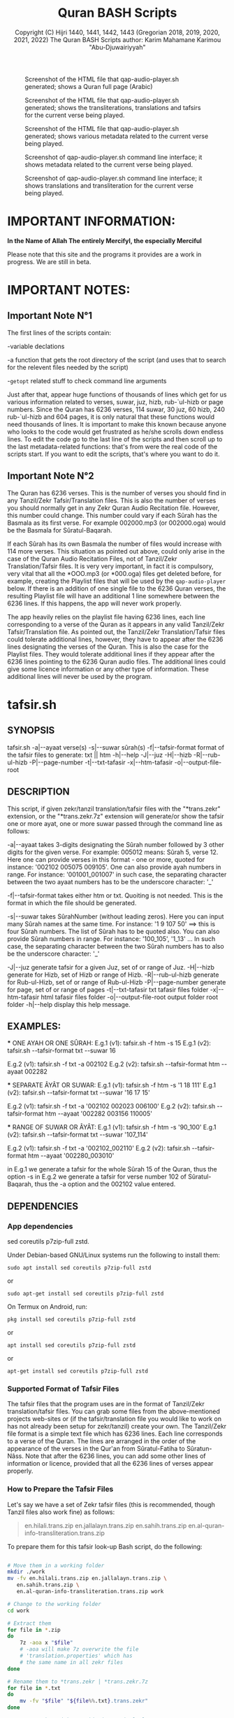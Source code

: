 #+TITLE: Quran BASH Scripts
#+AUTHOR: Copyright (C) Hijri 1440, 1441, 1442, 1443 (Gregorian 2018, 2019, 2020, 2021, 2022) The Quran BASH Scripts author: Karim Mahamane Karimou "Abu-Djuwairiyyah"


#+CAPTION: Screenshot of the HTML file that qap-audio-player.sh generated; shows a Quran full page (Arabic)
#+NAME:   fig:quran-page-2022-03-10_17-16-41.png
[[./images/quran-page-2022-03-10_17-16-41.png]]

#+CAPTION: Screenshot of the HTML file that qap-audio-player.sh generated; shows the transliterations, translations and tafsirs for the current verse being played.
#+NAME:   fig:transcriptions-and-translations-2022-03-10_17-17-34.png
[[./images/transcriptions-and-translations-2022-03-10_17-17-34.png]]

#+CAPTION: Screenshot of the HTML file that qap-audio-player.sh generated; shows various metadata related to the current verse being played.
#+NAME:   fig:metadata-table-2022-03-10_17-19-32.png
[[./images/metadata-table-2022-03-10_17-19-32.png]]

#+CAPTION: Screenshot of qap-audio-player.sh command line interface; it shows metadata related to the current verse being played.
#+NAME:   fig:metadata-table-2022-03-10_17-19-32.png
[[./images/metadata-cli-2022-03-10_18-04-05.png]]

#+CAPTION: Screenshot of qap-audio-player.sh command line interface; it shows translations and transliteration for the current verse being played.
#+NAME:   fig:metadata-table-2022-03-10_17-19-32.png
[[./images/translations-and-transliteration-2022-03-10_18-05-06.png]]

#+OPTIONS: ^:nil
#+OPTIONS: -:nil
# Solarized Light theme:
#+INFOJS_OPT: view:t toc:t ltoc:t mouse:underline buttons:0 path:solarized-css/org-info.min.js
#+HTML_HEAD: <link rel="stylesheet" type="text/css" href="solarized-css/normalize.css" media="screen" />
#+HTML_HEAD: <link rel="stylesheet" type="text/css" href="solarized-css/solarized-light.css" media="screen" />




* IMPORTANT INFORMATION:

  *In the Name of Allah The entirely Mercifyl, the especially Merciful*

  Please note that this site and the programs it provides are a work in progress. We are still in beta.

  
* IMPORTANT NOTES:
** Important Note N°1
   The first lines of the scripts contain:

   -variable declations

   -a function that gets the root directory of the script (and uses that to search for the relevent files needed by the script)
 
   -=getopt= related stuff to check command line arguments

   Just after that, appear huge functions of thousands of lines which get for us various information related to verses, suwar, juz, hizb, rub-`ul-hizb or page numbers. Since the Quran has 6236 verses, 114 suwar, 30 juz, 60 hizb, 240 rub-`ul-hizb and 604 pages, it is only natural that these functions would need thousands of lines. It is important to make this known because anyone who looks to the code would get frustrated as he/she scrolls down endless lines. To edit the code go to the last line of the scripts and then scroll up to the last metadata-related functions: that's from were the real code of the scripts start. If you want to edit the scripts, that's where you want to do it.

** Important Note N°2
   The Quran has 6236 verses. This is the number of verses you should find in any Tanzil/Zekr Tafsir/Translation files. This is also the number of verses you should normally get in any Zekr Quran Audio Recitation file. However, this number could change. This number could vary if each Sûrah has the Basmala as its first verse. For example 002000.mp3 (or 002000.oga) would be the Basmala for Sûratul-Baqarah.

   If each Sûrah has its own Basmala the number of files would increase with 114 more verses. This situation as pointed out above, could only arise in the case of the Quran Audio Recitation Files, not of Tanzil/Zekr Translation/Tafsir files. It is very very important, in fact it is compulsory, very vital that all the *OOO.mp3 (or *000.oga) files get deleted before, for example, creating the Playlist files that will be used by the =qap-audio-player= below. If there is an addition of one single file to the 6236 Quran verses, the resulting Playlist file will have an additional 1 line somewhere between the 6236 lines. If this happens, the app will never work properly.

   The app heavily relies on the playlist file having 6236 lines, each line corresponding to a verse of the Quran as it appears in any valid Tanzil/Zekr Tafsir/Translation file. As pointed out, the Tanzil/Zekr Translation/Tafsir files could tolerate additional lines, however, they have to appear after the 6236 lines designating the verses of the Quran. This is also the case for the Playlist files. They would tolerate additional lines if they appear after the 6236 lines pointing to the 6236 Quran audio files. The additional lines could give some licence information or any other type of information. These additional lines will never be used by the program.


* tafsir.sh

** SYNOPSIS
   tafsir.sh -a|--ayaat verse(s) -s|--suwar sûrah(s) -f|--tafsir-format format of the tafsir files to generate: txt || htm -h|--help -J|--juz -H|--hizb -R|--rub-ul-hizb -P|--page-number -t|--txt-tafasir -x|--htm-tafasir -o|--output-file-root


** DESCRIPTION
   This script, if given zekr/tanzil translation/tafsir files with the "*trans.zekr" extension, or the  "*trans.zekr.7z" extension will generate/or show the tafsir one or more ayat, one or more suwar passed through the command line as follows:

   -a|--ayaat takes 3-digits designating the Sûrah number followed by 3 other digits for the given verse. For example: 005012  means:
   Sûrah 5, verse 12. Here one can provide verses in this format - one or more, quoted  for instance: '002102 005075 009105'.
   One can also provide ayah numbers  in range. For instance:
   '001001_001007'  in such case, the separating character between the two ayaat numbers has to be the underscore character: '_'

   -f|--tafsir-format takes either htm or txt. Quoiting is not needed. This is the format in which the file should be generated.

   -s|--suwar takes  SûrahNumber  (without leading zeros). Here you can input many Sûrah names at the same time. For instance:  '1 9 107 50' ==> this is four Sûrah numbers. The list of Sûrah  has to be quoted also. You can also provide Sûrah numbers in range. For instance:
   '100_105', '1_13' ... In such case, the separating character between the two Sûrah numbers has to also be the underscore character: '_'

   -J|--juz generate tafsir for a given Juz, set of or range of Juz.
   -H|--hizb generate for Hizb, set of Hizb or range of Hizb.
   -R|--rub-ul-hizb generate for Rub-ul-Hizb, set of or range of Rub-ul-Hizb
   -P|--page-number generate for page, set of or range of pages
   -t|--txt-tafasir txt tafasir files folder
   -x|--htm-tafasir html tafasir files folder
   -o|--output-file-root output folder root folder
   -h|--help display this help message.


** EXAMPLES:
   *** ONE AYAH OR ONE SÛRAH:
   E.g.1 (v1): tafsir.sh -f htm -s 15
   E.g.1 (v2): tafsir.sh --tafsir-format txt --suwar 16

   E.g.2 (v1): tafsir.sh -f txt -a 002102
   E.g.2 (v2): tafsir.sh --tafsir-format htm --ayaat 002282

   *** SEPARATE ÂYÂT OR SUWAR:
   E.g.1 (v1): tafsir.sh -f htm -s '1 18 111'
   E.g.1 (v2): tafsir.sh --tafsir-format txt --suwar '16 17 15'

   E.g.2 (v1): tafsir.sh -f txt -a '002102 002023 006100' 
   E.g.2 (v2): tafsir.sh --tafsir-format htm --ayaat '002282 003156 110005'
 
   *** RANGE OF SUWAR OR ÂYÂT:
   E.g.1 (v1): tafsir.sh -f htm -s '90_100'
   E.g.1 (v2): tafsir.sh --tafsir-format txt --suwar '107_114'

   E.g.2 (v1): tafsir.sh -f txt -a '002102_002110' 
   E.g.2 (v2): tafsir.sh --tafsir-format htm --ayaat '002280_003010'

   in E.g.1 we generate a tafsir for the whole Sûrah 15 of the Quran, thus the option -s in E.g.2 we generate a tafsir for verse number 102 of Sûratul-Baqarah, thus the  -a option and the 002102 value entered.

   
** DEPENDENCIES

*** App dependencies
    sed coreutils p7zip-full zstd.

    Under Debian-based GNU/Linux systems run the following to install them:

    =sudo apt install sed coreutils p7zip-full zstd=

    or

    =sudo apt-get install sed coreutils p7zip-full zstd=
    
    On Termux on Android, run:

    =pkg install sed coreutils p7zip-full zstd=

    or

    =apt install sed coreutils p7zip-full zstd=

    or

    =apt-get install sed coreutils p7zip-full zstd=

*** Supported Format of Tafsir Files
    The tafsir files that the program uses are in the format of Tanzil/Zekr translation/tafsir files. You can grab some files from the above-mentioned projects web-sites or (if the tafsir/translation file you would like to work on has not already been setup for zekr/tanzil) create your own. The Tanzil/Zekr file format is a simple text file which has 6236 lines. Each line corresponds to a verse of the Quran. The lines are arranged in the order of the appearance of the verses in the Qur'an from Sûratul-Fatiha to Sûratun-Nâss. Note that after the 6236 lines, you can add some other lines of information or licence, provided that all the 6236 lines of verses appear properly.

*** How to Prepare the Tafsir Files
    Let's say we have a set of Zekr tafsir files (this is recommended, though Tanzil files also work fine) as follows:

    #+BEGIN_QUOTE

en.hilali.trans.zip
en.jallalayn.trans.zip
en.sahih.trans.zip
en.al-quran-info-transliteration.trans.zip

    #+END_QUOTE

    To prepare them for this tafsir look-up Bash script, do the following:

    #+BEGIN_SRC bash

  # Move them in a working folder
  mkdir ./work
  mv -fv en.hilali.trans.zip en.jallalayn.trans.zip \
     en.sahih.trans.zip \
     en.al-quran-info-transliteration.trans.zip work

  # Change to the working folder
  cd work

  # Extract them
  for file in *.zip
  do
      7z -aoa x "$file"
      # -aoa will make 7z overwrite the file
      # 'translation.properties' which has
      # the same name in all zekr files
  done

  # Rename them to *trans.zekr | *trans.zekr.7z
  for file in *.txt
  do
      mv -fv "$file" "${file%%.txt}.trans.zekr"
  done

  # Compress them with 7z. This is particularly
  # important since these files should never be
  # modified inadvertantly. This is serious stuff!
  for file in *.trans.zekr
  do
      7za a -t7z -m0=lzma -mx=9 -mfb=64 -md=32m -ms=on "${file}.7z" "${file}"
  done

  # Clean-up: OPTIONAL
  # clean-up *.trans.zekr files
  for file in *.trans.zekr
  do
      rm -rfv "${file}"
  done

  # clean-up the original zekr zip files
  for file in *.zip
  do
      rm -rfv "$file"
  done

  # The properties file
  rm -rfv translation.properties

    #+END_SRC

    If everything goes fine, we should end up with:
  
    =en.sahih.trans.zekr.7z=
    =en.hilali.trans.zekr.7z=
    =en.jallalayn.trans.zekr.7z=
    =en.al-quran-info-transliteration.trans.zekr.7z=
  
    These are the types of files the script handles! Now, you are ready to copy or move them to the appropriate directories.
  
    For the files containing HTML tags, move them to either:
  
    ="SCRIPT_ROOT_DIR/html-tafasir-files"=
  
    or
  
    ="$HOME/.tafsir/html-tafasir-files"=
  
    or provide your own directory with the CLI swith:
  
    =-x|--htm-tafasir FULL_PATH_TO_TAFSIR_FILES=
  
    For plain text files containing no HTML tags move them to either:
  
    ="SCRIPT_ROOT_DIR/txt-tafasir-files"=
  
    or
  
    ="$HOME/.tafsir/txt-tafasir-files"=
  
    or provide your own directory with the CLI swith:
  
    =-t|--txt-tafasir FULL_PATH_TO_TAFSIR_FILES=
   



* qap-audio-player.sh
  *LATEST VERSION: V43.06-22.10* (corresponds to the 6th Shaaban Hijri 1443, and 10th March Gregorian 2022)

  Please, if you have not already read the *Important Note N°2*, go up and do so. This is vital.

  Please also note that your Quran audio files have to be converted into *.oga. The translation audio files (French: Hamidullah; English: Sahih Int.) have to be in the *.opus extension. Note that the *.oga and the *.opus all use the libopus codec. In a future version the program will give the user to possibility to choose a different format/extension in Sha Allah.

** SYNOPSIS
   qap-audio-player.sh -a|--ayaat verse(s) -s|--suwar sûrah(s) -b|-m|--mpv-speed PlaybackSpeed -l|--mpv-loop LoopNumber -f|--file-loop LoopNumber -g|--groupLoop LoopNumber --r|--reset-eta (takes no option) -J|--juz JuzNumber -H|--hizb HizbNumber -R|--rub-ul-hizb RubUlHizbNumber-P|--page-number PageNumber -o|--output-quran-html-root WhereToCreateQuran.html -q|--hifz-ul-quran ActivateHifzMode -L|--playlist-file-root WhereToSearchForPlaylist --pl|--playlist-file PlayListFileName -e|--extension-of-audios QuranAudioFilesExtension -G|--generate-playlist QuranFilesRoot --ara-font-size size --lat-font-size size --metadata-font-size size --table-font-size size --system-font-name FontName --user-font-number FontNumber --eng-audio-speed PlaybackSpeed --fra-audio-speed PlaybackSpeed -w|--eng-audio-vol AudioVolumeInPercentage -x|--fra-audio-vol AudioVolumeInPercentage -v|--ara-audio-vol ArabicAudioVolumeInPercentage. All the following take no option also: -k|--compact-table --eng-audio --fra-audio -B|--vb|--verse-before -A|--va|--verse-after --no-ara-txt --translit --eng-txt-sahih --eng-txt-hilali-khan --fra-txt-hamid --eng-txt-jallalayn --eng-txt-tafheem --eng-txt-ibnu-kathir --no-helper-audios-fra --no-helper-audios-eng -h|--help --debug


** DESCRIPTION
   This script, if given playlist files in zekr/tanzil format with the "*plst.6236.lines.7z" extension, or "*plst.6236.lines" extension will read the audio files of ayât, set of ayât, range of ayât; suwar, set of suwar, range of suwar; juz, set of juz, range of juz; ḥizb, set of ḥizb, range of ḥizb; rub-`ul-ḥizb, set of rub-`ul-ḥizb, range of rub-`ul-ḥizb; page, set of pages or range of pages passed to it through the command line in the the following format:
 
   FOR AYÂT: 3-digits designating the Sūrah number followed by
 3 other digits for the given verse. For example: 005012.
 Henceforth this is what we will name ayah_id. The example
 above means: Sūrah 5, verse 12.

 FOR SUWAR: a simple number ranging from 1 to 114 without
 any leading zeros. For example '1' for Sūrah al-Fâtiḥa.

 FOR JUZ: a simple number also. Ranging from 1 to 30.

 FOR ḤIZB: a number ranging from 1 to 60.

 FOR RUB-UL-ḤIZB: a number ranging from 1 to 240.

 FOR PAGES: a number ranging from 1 to 604.

 -s|--suwar is followed by SūrahNumber (without leading 0s).
 Here you can input many Sūrah numbers at the same time.
 For instance: '1 9 107 50' - Here we have entered four
 Sūrah numbers. The list of Sūrah has to be quoted either
 in single quotes (which is preferred) or double quotes.

 You can also provide Sūrah numbers in range. For instance:
 '100_105' in such case, the separating char between the
 two Sūrah numbers has to be the underscore character:

 '_'

 -a|--ayaat has to be followed by Sūrah+Ayah e.g.: 007018
 - one or more, quoted. I.e., '002102 005075 009105'

 Here also you can provide ayah numbers in range. For
 instance: '001001_001007' in such case, the separating
 character between the two ayaat numbers has to be the
 underscore character also:

 '_'

 -J|--juz read Quran audio of a given Juz, set of or range of Juz.
 -H|--hizb read a Hizb, set of Hizb or range of Hizb.
 -R|--rub-ul-hizb read a Rub-ul-Hizb, set of or range of Rub-ul-Hizb
 -P|--page-number read a page, set of or range of pages

 Note also that -J, -H, -R, and -P will also take single, many
 or range of units to be played. A unit may refer to a Juz, a Ḥizb,
 a Rub-ul-Ḥizb or a page. It might also refer to a Sūrah.
 If you would like to provide any unit in range just separate the
 two numbers with an underscore character just like above.

 Also, do not input any leading zeros. And take into account the
 maximum  number any unit would accept. For instance there are a
 total of 30  Juz in the Quran, so you cannot request a playback
 for Juz number 31 which does not exist.



** EXAMPLES
   *** E.g.1 (v1):
   qap-audio-player.sh -s 15 -m 1.8 -l 6 -f 2 -g 3 -p eng -r

   *** E.g.1 (v2):
   qap-audio-player.sh --suwar 15 --mpv-speed 1.8 --mpv-loop 6 --file-loop 2 --group-loop 3 --play-trans eng --reset-eta
 
   *** E.g.2 (v1):
   qap-audio-player.sh -a 001005 -m 1.8 -l 6 -f 2 -g 3 -p eng -r

   *** E.g.2 (v2):
   qap-audio-player.sh --ayaat 001005 --mpv-speed 1.8 --mpv-loop 6 --file-loop 2 --group-loop 3 --play-trans eng --reset-eta
   
   In the first example we play the audio for the whole Sûrah 15 of the Quran, thus the option -s|--suwar
  
   in the second example we play the audio file for verse number 102 of Sûratul-Baqarah, thus the -a|--ayaat option and the 002102 value entered.


** AS FOR THE REST OF THE OPTIONS:

 -b|-m|--mpv-speed is the playback speed for the MPV-Player. The
 default value it 1.00.

 -l|--mpv-loop is the number of times MPV plays the audio file
 internally.

 -f|--file-loop is the file loop number. This is the number of
 times this programs feeds the file to MPV for it to play it.

 If for instance we hand the file twice to MPV and its own loop
 number is set to 6, then we will end up with 6x2=12. This is
 the total number of times the file gets played. This is so, if
 the group-loop option is set to 1. It if is set to 2 for instance
 then the total number of times the file gets played is:
 ((6x2) x 2)=24.

 -g|--group-loop is the group loop number. This loop number
 refeeds the whole group of files to MPV, and lets it play them
 all and then rehands them to it.

 --r|--reset-eta will reset the saved playback duration of the
 previous session.

 -o|--output-quran-html-root where to generate the quran.html file
 -q|--hifz-ul-quran activate the 'quran rq_ayat_3x_each_then_1' memorisation mode
 -L|--playlist-file-root where to look for playlist files. This will override the default values.

 -e|--extension-of-audios extension of the audio files that are in the directory for which you would like to have the playlist file generated. For this to work -e has to come before -G
 -G|--generate-playlist quran files folder for which to generate the playlist file

 --ara-font-size provide a size for use with the arabic verses/tafsirs
 --lat-font-size font size for the latin text (translations, tafsirs)
 --metadata-font-size a size to be used when displaying metadata information (elapsed time, number of verses of Sûrah...)
 --table-font-size a size to be used with the table that displays some additional Sûwar, âyât metadata
 --system-font-name here the user has the possibility to provide the name of a font that is already installed on the system. This is not the full path, it is only the official name of the font as registered on the system.
 --user-font-number here, one can choose a font number between 1 and 10, each represented a default font file provided with the program.

 -k|--compact-table this toggles the display of the compact set of tables (Sûrah and Âyah metadata tables) specifically designed for Android devices and any other small screen device which is able to run GNU/Linux whether natively, through chroot and whatnot!

 --eng-audio play english verse interpretation audio
 --fra-audio play french verse interpretation audio

 -c|--eng-audio-speed playback speed of the english audio; this option automatically activates --eng-audio
 -d|--fra-audio-speed playback speed of the french audio; this option automatically activates --fra-audio

 -w|--eng-audio-vol volume with which to play the english audio file; this option automatically activates --eng-audio
 -x|--fra-audio-vol volume with which to play the french audio file; this option automatically activates --fra-audio

 -v|--ara-audio-vol volume with which to play the Arabic Quran audio file

 -B|--vb|--verse-before also play the verse that comes before the current unit
 -A|--va|--verse-after also play the verse that comes after the current unit

  --pl|--playlist-file name of the playlist file to be selected


 --no-ara-txt do not write Quran arabic text of current ayah to output html file

 --translit show transliteration text of current ayah to the command line and also write it to output html file

 --eng-txt-sahih show Sahih Int. verse interpretation text of current ayah on the command line and also write it to output html file

 --eng-txt-hilali-khan show Taqi-ud-Deen al-Hilali & Mushin Khan english verse interpretation on the command line and write it also to output html file

 --fra-txt-hamid show Muhammad Hamidullah french verse interpretation on the command line and write it also to output html file

 --eng-txt-jallalayn provide the Jallalay tafseer for the verse being played
 --eng-txt-tafheem provide the Tafheem al-Quran tafseer of Maulana Mawdudi for the verse being played
 --eng-txt-ibnu-kathir provide the Ibn Kathir tafseer for the verse being played

 --no-helper-audios-fra do not play the helper audios (french version)
 --no-helper-audios-eng do not play the helper audios (english version)

 -h|--help will display this help message.
 --debug do not play istiaadha so as to launch the app rapidly for debugging purposes

 Most of the above options have default values.
	 

** DEPENDENCIES

   Under Debian-based GNU/Linux systems run the following to install them:

   =sudo apt install sed gawk coreutils perl parallel mpv p7zip-full zstd=

   or

   =sudo apt-get install sed gawk coreutils perl parallel mpv p7zip-full zstd=
    
   On Termux on Android, run:

   =pkg install sed gawk coreutils termux-apis perl parallel mpv p7zip-full zstd=

   or

   =apt install sed gawk coreutils termux-apis perl parallel mpv p7zip-full zstd=

   or

   =apt-get install sed gawk coreutils termux-apis perl parallel mpv p7zip-full zstd=

   Note that the =termux-apis= package is specific to Android and is not available for GNU/Linux. This package is used to display some information on the Android notification bar.


** CREATING THE QURAN FOLDER
   This is the folder containg the following 8 files representing verse number 1 of Sûrah al-Fâtiḥa:

 1. 001001.oga
 2. 001001-En.opus
 3. 001001-Fr.opus
 4. 001001.quran-uthmani.txt
 5. 001001.transliteration.txt
 6. 001001.sahih.txt
 7. 001001.hamidullah.txt
 8. 001001.hilali.txt

    Let's see how to prepare such a folder:

    To get started, create a folder named =qap-hudhaify-fra-eng-60-hizb= for example, if you are preparing Quran folder using Hudhaify as your Qâri.

#+BEGIN_SRC bash
  # Preliminary steps
  # Create the qap-hudhaify-fra-eng-60-hizb folder
  # Note that if you are using sudeis as you qari
  # you should replace 'hudhaify' with 'sudeis'
  mkdir ./qap-hudhaify-fra-eng-60-hizb

  # Change into it
  cd qap-hudhaify-fra-eng-60-hizb
#+END_SRC
version=06-Shaaban-1443
version_g=10-March-2022

*PART-1*

*Step-1* Download hudhaifi-64kbps-offline.recit.zip from the Zekr.org site extract it here:

#+BEGIN_SRC bash
  7z -aoa x hudhaifi-64kbps-offline.recit.zip
#+END_SRC

*Step-2* get into the newly extracted folder:

#+BEGIN_SRC bash
  cd hudhaifi-64kbps-offline
#+END_SRC

*Step-3* removing the basmala files: they are the files that end in *000.mp3 in each Sûrah folder.

#+BEGIN_SRC bash
  # If you have GNU-Parallel do this
  find . -name '*000.mp3' | parallel --line-buffer --jobs=32 'rm -rfv {}'

  # This should work if you are on any decent GNU/Linux distro
  find . -name '*000.mp3' -exec bash -c 'rm -rfv "$0"' {} \;
#+END_SRC

*Step-4* remove audhubillah.mp3 and bismillah.mp3:

#+BEGIN_SRC bash
  find . -name 'audhubillah.mp3' -exec bash -c 'rm -rfv "$0"' {} \;
  find . -name 'bismillah.mp3' -exec bash -c 'rm -rfv "$0"' {} \;
#+END_SRC


*Step-5* converting the mp3 files into *.oga. For this you need ffmpeg compiled with libopus support.

#+BEGIN_SRC bash
  find . -name '*.mp3' | parallel --bar \
  'ffmpeg -i {} -vn -c:a libopus -b:a 24k -f oga {.}.oga && rm -rfv {}'

  # explanation:
  # -i {} -- a placeholder for the input *.mp3 file
  # -vn -- remove any video stream, cover image, etc.
  # -c:a -- use libopus as our audio codec
  # -b:a -- use a bitrate of 24kbps
  # -f -- oga use *.oga as the output format
  # {.}.oga -- replace the *.mp3 extension with *.oga
  # && rm -rfv {} -- remove *.mp3 file after conversion
#+END_SRC

*Step-6* Move all the files into the toplevel folder which is hudhaifi-64kbps-offline and delete the suwar folders

#+BEGIN_SRC bash
  for folder in *; do if [ -d $folder ]; \
  then mv -vf $folder/* . && rm -rfv $folder; fi; done
#+END_SRC

*Step-7* get out

#+BEGIN_SRC bash
  cd ..

  # we should normally be in qap-hudhaify-fra-eng-60-hizb
#+END_SRC


*PART-2*

Download walk-64kbps-offline.recit.zip from zekr.org extract it

#+BEGIN_SRC bash
  7z -aoa x walk-64kbps-offline.recit.zip
#+END_SRC

From here please follow steps 1 through 7 to prepare walk-64kbps-offline.zip the way we did for the Arabic Quran =hudhaifi-64kbps-offline.recit.zip=

#+BEGIN_SRC bash
  # Please change back to 'walk-64kbps-offline' and do this:
  find . -name '*.oga' | parallel --bar 'mv -vf {} {.}-En.opus'

  # or if you don't have GNU-Parallel
  find . -name '*.oga' -exec bash -c 'mv -vf "$0" "${0%.}-En.opus"' {} \;

  # finally go back to qap-hudhaify-fra-eng-60-hizb
  cd ..
#+END_SRC


*PART-3*

Download FrLeclerc-128kbps-offline.recit.zip from my google drive account using the link below and extract it

*Google Drive link for FrLeclerc-128kbps-offline.recit.zip:*

[[_PLACE_HOLDER_FOR_THE_LINK_][_NAME_OF_THE_FILE]-]

Please not that the link will be place above. Up to now the file has not been uploaded yet. Please, patience.

#+BEGIN_SRC bash
  7z -aoa x FrLeclerc-128kbps-offline.recit.zip
#+END_SRC

From here please follow steps 1 through 7 to prepare FrLeclerc-128kbps-offline.recit.zip the way we did for the Arabic Quran =hudhaifi-64kbps-offline.recit.zip=

#+BEGIN_SRC bash
  # Please change back to 'FrLeclerc-128kbps-offline' and do this:
  find . -name '*.oga' | parallel --bar 'mv -vf {} {.}-Fr.opus'

  # or if you don't have GNU-Parallel
  find . -name '*.oga' -exec bash -c 'mv -vf "$0" "${0%.}-Fr.opus"' {} \;

  # finally go back to qap-hudhaify-fra-eng-60-hizb
  cd ..
#+END_SRC


*PART-4*

Preparing the following files:

1) quran-uthmani.txt
2) transliteration.txt
3) sahih.txt
4) hamidullah.txt
5) hilali.txt

Note that we will turn each of the above translation  file into 6236 text files each corresponding to one âyah of the Quran and we know the Quran has 6236 âyât

Download the following files below and put them all in the same directory, for example in 'qap-hudhaify-fra-eng-60-hizb':

   [[file:downloads/Translations-to-Divide-into-6236-TXT-Files.7z][Translations-to-Divide-into-6236-TXT-Files.7z]]

   [[file:programs/uncompressed/Divide-Trans-Text-Files-to-6236-Ayat-TXT-Files/div-trans-textFile-to-6236-TXT-Files.sh][div-trans-textFile-to-6236-TXT-Files.sh]]

   [[file:programs/uncompressed/Divide-Trans-Text-Files-to-6236-Ayat-TXT-Files/01-Quran-Verses-Line-Numbers.txt][01-Quran-Verses-Line-Numbers.txt]]

   [[file:programs/uncompressed/Divide-Trans-Text-Files-to-6236-Ayat-TXT-Files/02-VerseByVerse-Quran-Ayat-List.txt][02-VerseByVerse-Quran-Ayat-List.txt]]


After extracting =Translations-to-Divide-into-6236-TXT-Files.7z= you should get the following files:

 * quran-uthmani.trans.zekr
 * en.hilali.trans.zekr
 * fr.hamidullah.trans.zekr
 * en.sahih.trans.zekr
 * transliteration.trans.zekr

Note that =div-trans-textFile-to-6236-TXT-Files.sh= if the actual program that we will run in the folder containing all of the above files, and it will create the 6236 txt files for each input file and it puts them into directories of their own.

#+BEGIN_SRC bash
  bash ./div-trans-textFile-to-6236-TXT-Files.sh
#+END_SRC

If everything is fine, we should end up with these:

 * en.hilali
 * en.sahih
 * fr.hamidullah
 * quran-uthmani
 * transliteration

They these are all folders containing from 6236 files to 6266. Why 6266 ? Because at the end of some files appear some lines pertaining to licencing.

Now let us move the contents of all these files into a single directory:

 1. hudhaifi-64kbps-offline
 2. walk-64kbps-offline
 3. FrLeclerc-128kbps-offline
 4. en.hilali
 5. en.sahih
 6. fr.hamidullah
 7. quran-uthmani
 8. transliteration

#+BEGIN_SRC bash
  # make sure we are in "qap-hudhaify-fra-eng-60-hizb"
  mv en.hilali/*.txt .
  mv en.sahih/*.txt .
  mv fr.hamidullah/*.txt .
  mv quran-uthmani/*.txt .
  mv transliteration/*.txt .
  mv hudhaifi-64kbps-offline/*.oga .
  mv walk-64kbps-offline/*-En.opus .
  mv FrLeclerc-128kbps-offline/*-Fr.opus .
#+END_SRC


*PART-5*

Note that if you follow everthing correctly you should end up with more than 49888 files within the =qap-hudhaify-fra-eng-60-hizb= directory. We will divide all of those files in Sha Allah into 60 folders, each corresponding to one Ḥizb. For that purpose, download the following program specifically modified for this purpose:

[[file:programs/uncompressed/divide-qap-fra-eng-to-60-hizb.sh][divide-qap-fra-eng-to-60-hizb.sh]]

and run it within the =qap-hudhaify-fra-eng-60-hizb= folder as follows:

#+BEGIN_SRC bash
  bash ./divide-qap-fra-eng-to-60-hizb.sh
#+END_SRC

If you did everything as I said, you should end up with 60 folders within the =qap-hudhaify-fra-eng-60-hizb= folder, plus some additional files. Get rid of these additional files like this:

#+BEGIN_SRC bash
  # delete the *.zip files
  rm -rfv hudhaifi-64kbps-offline.recit.zip \
     recitation.properties \
     walk-64kbps-offline.recit.zip \
     FrLeclerc-128kbps-offline.recit.zip

  # backup the *.trans.zekr files as well as the script
  # used for the txt files generation
  mkdir ./translation-division-stuff

  mv -v 01-Quran-Verses-Line-Numbers.txt \
     02-VerseByVerse-Quran-Ayat-List.txt \
     div-trans-textFile-to-6236-TXT-Files.sh \
     en.hilali.trans.zekr en.sahih.trans.zekr \
     fr.hamidullah.trans.zekr \
     quran-uthmani.trans.zekr \
     transliteration.trans.zekr \
     divide-qap-fra-eng-to-60-hizb.sh \
     translation-division-stuff

  7za a -t7z -mx=3 -ms=on \
      translation-division-stuff.7z translation-division-stuff
  rm -rfv translation-division-stuff
  mv -vf translation-division-stuff.7z ..

  # get rid of the empty folders - folders where the 6236
  # files for each translation file, were generated.
  rm -rfv en.hilali \
     en.sahih \
     fr.hamidullah \
     hudhaifi-64kbps-offline \
     walk-64kbps-offline \
     FrLeclerc-128kbps-offline \
     quran-uthmani \
     transliteration

  # get rid of the additional text files - files that
  # contain licencing information as pointed out above.
  rm -rfv 6237.quran-uthmani.txt \
     6237.transliteration.txt \
     6238.quran-uthmani.txt \
     6239.quran-uthmani.txt \
     6240.quran-uthmani.txt \
     6241.quran-uthmani.txt \
     6242.quran-uthmani.txt \
     6243.quran-uthmani.txt \
     6244.quran-uthmani.txt \
     6245.quran-uthmani.txt \
     6246.quran-uthmani.txt \
     6247.quran-uthmani.txt \
     6248.quran-uthmani.txt \
     6249.quran-uthmani.txt \
     6250.quran-uthmani.txt \
     6251.quran-uthmani.txt \
     6252.quran-uthmani.txt \
     6253.quran-uthmani.txt \
     6254.quran-uthmani.txt \
     6255.quran-uthmani.txt \
     6256.quran-uthmani.txt \
     6257.quran-uthmani.txt \
     6258.quran-uthmani.txt \
     6259.quran-uthmani.txt \
     6260.quran-uthmani.txt \
     6261.quran-uthmani.txt \
     6262.quran-uthmani.txt \
     6263.quran-uthmani.txt \
     6264.quran-uthmani.txt \
     6265.quran-uthmani.txt \
     6266.quran-uthmani.txt

#+END_SRC



** CREATING THE PLAYLIST FILES
   To generate the playlist files, you need 6236 Quran audio files in a directory. It if recommended that you seperate the 6236 verses into the units that you like. We call unit any of the following: Sûrah, Juz, Ḥizb, Rub-`ul-Ḥizb and Page-Number.
   
   You could use one of the Bash scripts below to divide your 6236 files into the unit you like.
   Please bear in mind that is it very vital that you do not have more that 6236 files before generating the Playlist file. If you get 1 more file then everything will be messed-up completely. If you have additional files designating the Basmalas for each or some Sûrah, then you will have to delete them. To do so, see the code below.

   Change to the directory where your audio verses are located. If they are already divided into Suwar, i.e., each Sûrah has its own folder containing its verses, then just deleted the Basmalas. Otherwise it is recommended to divide the verses into units.

   We recognize the Basmala files by the fact that they bear the number of the suwar+000. e.g.: 003000.mp3 or 110000.mp3. To remove them we simple search for and remove all the files ending in 000.mp3 in case we are dealing with mp3 files. You replace the 'mp3' with the extension of the audio files you are using.

   #+BEGIN_SRC bash

  find . -name '*000.mp3' | parallel --line-buffer --jobs=32 'rm -rfv {}'
  # I love GNU-Parallel. If you don't have it installed, use this:

  find . -name '*000.mp3' -exec bash -c 'rm -rfv "$0"' {} \;
  # This should work if you are on any decent GNU/Linux distro

  # If you are dealing with *.oga files,
  # replace the '*000.mp3' with '*000.oga'

   #+END_SRC

   If everything is fine, call the script as follows:

   =qap-audio-player.sh -e ext -G QuranFilesRoot=

   or

   =qap-audio-player.sh --extension-of-audios ext --generate-playlist QuranFilesRoot=

   *Please note that it is vital that option -e|--extension-of-audios comes BEFORE -G|--generate-playlist otherwise the program won't parse the -e|--extension-of-audios option*

   For _example:_

   =qap-audio-player.sh -e oga -G /home/abu-dju/Verse-By-Verse-Quran-Audio-File/Hudhaify-20k-Hafs=

   or

   =qap-audio-player.sh ---extension-of-audios oga --generate-playlist /home/abu-dju/Verse-By-Verse-Quran-Audio-File/Hudhaify-20k-Hafs=

   The Playlist file will be generated in the following directory:
   
   $SCRIPT-ROOT-DIR/Playlist/ -- This is the root directory from where the script is being called by the user. By default this is where the script looks for Playlist files each time it starts up. If the Playlist sub-directory does not exist it will look for Playlist files in $HOME/.qap/Playlists

   The extension of the Playlist files is: =plst.6236.lines.7z= -- It needs to be compressed so that it be well-preserved.


* rq-ayat-3x-each-then-1.sh

  Please also note that your Quran audio files have to be converted into *.oga. The translation audio files (French: Hamidullah; English: Sahih Int.) have to be in the *.opus extension. Note that the *.oga and the *.opus all use the libopus codec. In a future version the program will give the user to possibility to choose a different format/extension in Sha Allah.

** SYNOPSYS
   rq-ayat-3x-each-then-1.sh -m|--mpv-speed playback-speed -l--mpv-loop mpv-loop-number -f|--file-loop each-file-loop-number -e|--extension-of-audios QuranAudioFilesExtension -G|--generate-playlist QuranFilesRoot -C|--create-fake-audios NumberOfFakeAudiosPerFolder --ara-font-size size --lat-font-size size --metadata-font-size size --table-font-size size --system-font-name FontName --user-font-file FullPathToFontFile. All the following take no option also: -k|--compact-table --eng-audio --fra-audio --no-ara-txt --translit --eng-txt-sahih --eng-txt-hilali-khan --fra-txt-hamid --no-helper-audios-fra --no-helper-audios-eng  -h|--help


** DESCRIPTION
   This script tries to implement an algorithm to let the Quranic reader who wishes to memorize a set of verses to do it in a consistent manner. The program gets a list of ayat and then does the following:

   Consider we have a set of five files to play:
	
   1-reads the first ayah 3 times (the user can change this number);

   2-goes back and reads it 1 time;

   3-moves to the second ayah and reads it 3 times;

   4-goes back and reads the first and second ayaat 1 time each;

   5-moves to the third ayah to play it 3 times;

   6-goes back to the first, second and third ayaat and reads them 1 time each;

   7-moves to the fourth ayah and plays it 3 times;

   8-goes back to the first, second, third and fourth ayaat and plays them 1 time each;

   9-moves to the fifth which is our last ayah and plays it 3 times.

   From the 9th step, since there are no remaining ayaat to be played:

   10-it plays the whole group once;

   11-removes the 1st ayah from the list, and thus plays all but the 1st ayah;

   12-removes the 1st and 2nd ayaat from the list and plays all but the 1st and 2nd ayaat;

   13-removes the 1st 2nd and 3rd ayaat from the list and plays all but the 1st 2nd and 3rd ayaat;

   14-removes the 1st 2nd 3rd and 4th ayaat from the list and plays all but the 1st 2nd 3rd and 4th ayaat

   => This means, since we only have 5 files to be played, that here we play the 5th and last verse and then exit.

   In total, we would play each verse 3x + 5x (which is the number of total files to play) thus adding up to 8 times.


** COMMAND LINE OPTIONS
   -m|--mpv-speed MPV-Player playback speed (default: 1.00)
   -l--mpv-loop number of time MPV will play each file, internally
   -f|--file-loop number of times each file gets handed to MPV so that it plays it while also performing its internal loop. The number of times the file gets played is mpv-loop*file-loop. For example 2*6=12

   -e|--extension-of-audios extension of the audio files that are in the directory for which you would like to have the playlist file generated. For this to work -e has to come before -G
   -G|--generate-playlist quran files folder for which to generate the playlist file
 
   -C|--create-fake-audios generate the fake audio files directory for all the 6236 Quran verses. Takes as argument, the number of files per directory
	 
   -R|--generate-rortrl-files with this option, you request the creation of the following files:
   *RECITE_ONCE_LIST
   *RECITE_THRICE_LIST
   *RECITE_LAST_LIST
   You need to create these files in case an error happened that prevents the audios to be played in the correct order. i.e., the program skips some verses - or any other reason that makes you want to do this.
   This parameter takes as the sole option, either the number '1', or any other number. '1' makes the program generate the first stage files: RECITE_ONCE_LIST and RECITE_THRICE_LIST files. Any other number, other than '1', will make the program generate RECITE_LAST_LIST file.

   --ara-font-size provide a size for use with the arabic verses/tafsirs
   --lat-font-size font size for the latin text (translations, tafsirs)
   --metadata-font-size a size to be used when displaying metadata information (elapsed time, number of verses of Sûrah...)
   --table-font-size a size to be used with the table that displays some additional Sûwar, âyât metadata
   --system-font-name here the user has the possibility to provide the name of a font that is already installed on the system. This is not the full path, it is only the official name of the font as registered on the system.
   --user-font-file here, one ca provide the full path to a font file whether it is installed on the system or not.

   -k|--compact-table this toggles the display of the compact set of tables (Sûrah and Âyah metadata tables) specifically designed for Android devices and any other small screen device which is able to run GNU/Linux whether natively, through chroot and whatnot!
	 
   --eng-audio play english verse interpretation audio
   --fra-audio play french verse interpretation audio
	 
   --no-ara-txt do not write Quran arabic text of current ayah to output html file

   --translit show transliteration text of current ayah to the command line and also write it to output html file

   --eng-txt-sahih show Sahih Int. verse interpretation text of current ayah on the command line and also write it to output html file

   --eng-txt-hilali-khan show Taqi-ud-Deen al-Hilali & Mushin Khan english verse interpretation on the command line and write it also to output html file

   --fra-txt-hamid show Muhammad Hamidullah french verse interpretation on the command line and write it also to output html file
   --no-helper-audios-fra do not play the helper audios (french version)
   --no-helper-audios-eng do not play the helper audios (english version)

   -h|--help displays this help message 

** EXAMPLES
   rq-ayat-3x-each-then-1.sh -m|--mpv-speed 1.8 -l|--mpv-loop 6 -f|--file-loop 2

   Playback speed 180%. Make mpv play each file 6 time. Pass each file 2 times to mpv so that it plays it 6 times as indicated above thus playing it 12 times for all."


** DEPENDENCIES
   See the "DEPENDENCIES" section of the qap-audio-player.sh script above.


* Divide Quran 6236 Audio Files to Various Units
  Scripts that divide a set of Zekr Quran audio files into 114 Suwar, 30-Juz, 60-Ḥizb, 240-Rub-ul-Ḥizb or 604-Pages

** divide-quran-per-suwar.sh
   This divides the 6236 Quran audio files into 114 folders, each corresponding to a Sûrah of the Quran.

** divide-quran-per-juz.sh
   This divides the 6236 Quran files into 30 folders, each corresponding to a Juz of the Noble Quran.

** divide-quran-per-hizb-1-safe.sh
   This divides the 6236 Quran audio files into 60 folders, each corresponding to a Ḥizb of the Quran. It has the tag =safe= because it is fast and uses only Bash specific features. This holds true for all the remaining scripts of the list that have that tag.

** divide-quran-per-hizb-2-unsafe.sh
   The =safe= version of the above script.

   *_Question:_* Why have the =unsafe= versions since we have the =safe= ones ?

   *_Answer:_* The =unsafe= version was created first. Then it was used to divide the Quran files on a test-folder. With the result of the run of that script, we were able to use some hacks through the CLI to list the folders and their contents. With these data we created the =safe= version. Since the =safe= version exists thanks to the =unsafe= version, we thought it would not be wise to delete the =unsafe= version.

   The =unsafe= version uses Bash to extrapolate the elements between a range. For instance this excerpt =mv -f {002253..003014} 05= tries to move the elements of the Ḥizb N°5 to a folder named =05=. If you look at the range you will realize that Bash will try to move in fact all the files from 002253 to 003014. We know that Sûratul-Baqarah has a total of 282 verses. Bash will try to move, namely, files 002287, 002288, 002289, 002290, and all the way through 0022999 which do not exit. In fact, here only, it will try to move 713 files that do not exist. This is why this version of the script is tagged =unsafe=. This explanation, holds true for all the remaining scripts tagged =unsafe=.

** divide-quran-per-hizb-roub-1-safe.sh
   Divides the Quran verses into 240 Rub-`ul-Ḥizb. The =safe= version.

** divide-quran-per-hizb-roub-2-unsafe.sh
   The =unsafe= version of the above script.

** divide-quran-per-page-1-safe.sh
   Will divide the Quran version into 604 folders, each corresponding to a page of the Quran in the `Uthmanic Musḥaff.

** divide-quran-per-page-2-unsafe.sh
   The =unsafe= version of the above script.

** Bonus: move-21-ayat-in-subdirs.sh


* div-trans-textFile-to-6236-TXT-Files
  This script, if given a zekr/tanzil translation file with the "*.trans.zekr" extension, will create a folder with the basename of the current input file and then moves to it in order to generate 6236 text files, according to the 6236 lines of the file. Those lines correspond to the 6236 verses of the Quran.

  Next, it will rename them from 0001--6236 to a SûrahNumber+AyahNumber naming scheme that we have derived from the =VerseByVerse= Quran project recitation audio files.

  For instance: 001005 is the 5th verse of surah al-Fatiḥah

  058010 is the 10th verse of the 58th surah of the Quran. And so on. This is what we call the =ayah_id=.

  Please make sure your translation files are correctly named. This program only recognizes files that have the extension: =*.trans.zekr=

  For instance: =en-hilali.trans.zekr= or =en-sahih.trans.zekr= -- Note that the file is not zipped.

** Dependencies:
   we need the following two files:

*** 01-Quran-Verses-Line-Numbers.txt
    This is a simple list of line numbers from 0001 to 6236. This will be used in conjunction with =02-VerseByVerse-Quran-Ayat-List.txt= to rename the generated verses from their original line numbers to their ayah_id.

*** 02-VerseByVerse-Quran-Ayat-List.txt
    This is also a simple list, but it consists of ayah_ids, from 001001 (the first verse of Sûratu-Fatiḥa) to 114006 (the last verse of Sûratun-Nâss).

*** Zekr/Tanzil Translation files
    This may be any Tanzil/Zekr Translation/Tafsir file either downloaded from their respective web-sites or prepared by a third party, provided that the file is well-prepared and is valid. If you would not want to end up with HTML tags in the generated 6236 text files, you would have to remove all HTML tags using some text editor or some regex engine. Google is your best friend here ;-).


* Show Sûrah or Âyah Metadata
  These display various metadata related to either verses or Sûwar of the Quran.

** List of Verses of Surah-Juz-Hizb-RubUlHizb-PageNumber
   These will give the *list* of verses of various units.

*** show-list-of-verses-that-belong-to-this-surah.sh
    Shows the *list* of verses that belong to a particular Sûrah.

*** show-list-of-verses-that-belong-to-this-juz.sh
    Shows the *list* of verses that belong to a particular Juz.

*** show-list-of-verses-that-belong-to-this-hizb.sh
    Shows the *list* of verses that belong to a particular Ḥizb.

*** show-list-of-verses-that-belong-to-this-rub-al-hizb.sh
    Shows the *list* of verses that belong to a particular Rub-`ul-Ḥizb.

*** show-list-of-verses-that-belong-to-this-page-number.sh
    Shows the *list* of verses that belong to a particular page.

** Number of Verses of Surah-Juz-Hizb-RubUlHizb-PageNumber
   These will give, not the *list* of verses, but the *number* of verses of various units.

*** give-the-number-of-verses-of-surah.sh
    Shows the *number* of verses that belong to a particular Sûrah.

*** show-number-of-verses-that-belong-to-this-juz.sh
    Shows the *number* of verses that belong to a particular Juz.

*** show-number-of-verses-that-belong-to-this-hizb.sh
    Shows the *number* of verses that belong to a particular Ḥizb.

*** show-number-of-verses-that-belong-to-this-rub-al-hizb.sh
    Shows the *number* of verses that belong to a particular Rub-`ul-Ḥizb.

*** show-number-of-verses-that-belong-to-this-page-number.sh
    Shows the *number* of verses that belong to a particular page.

** Show ID of the Greater Unit to Which a Verse Belongs
   This will show the *number* (name) of the upper unit to which a verse belongs.

*** show-juz-to-which-this-ayah-belongs.sh
    It takes one ayah and returns the *number* of the Juz to which it belongs. For instance if given the value =002159=, it returns: =02=, which means: the ayah belongs to Juz N°02 of the Quran.

*** show-hizb-to-which-this-ayah-belongs.sh
    It takes one ayah and returns the *number* of the Ḥizb to which it belongs. For instance if given the value =001007=, it returns: =01=, which means: the ayah belongs to Ḥizb N°01 of the Quran.
    
*** show-rub-al-hizb-to-which-this-ayah-belongs.sh
    It takes one ayah and returns the *number* of the Rub-`ul-Ḥizb to which it belongs. For instance if given the value =114006=, returns: =240=, which means: the ayah belongs to Rub-`ul-Ḥizb N°240 of the Quran.

*** show-page-number-to-which-this-ayah-belongs.sh
    It takes one ayah and returns the *number* of the Page to which it belongs. For instance if given the value =002285=, returns: =049=, which means: the ayah belongs to Page N°049 of the Quran.

** Show Some More Info for a Surah
   The following functions take one ayah_id and return some information about the Sûrah to which it belongs.

*** show-surah-meccan-or-medinan.sh
    Shows whether the Sûrah to which this ayah belongs is Meccan or Medinan.

*** show-surah-name-arabic.sh
    Shows the Arabic Name of the Sûrah to which this ayah belongs.

*** show-surah-name-english.sh
    Shows the English Name of the Sûrah to which this ayah belongs.

*** show-surah-number.sh
    Shows the 3-digit Number of the Sûrah to which this ayah belongs.

*** show-surah-number-without-leading-zeros.sh
    Shows the 3-digit Number of the Sûrah to which this ayah belongs, without leading zeros. This means, for instance, that where the above script would return =006=, this one returns =6=. This is sometimes useful for some particular purposes.
    
** Show Number of Elements Contained in the Unit to Which a Verse Belongs
   This take a single ayah_id and returns the number of elements contained the greater unit to which it belongs.

*** get-number-of-ayaat-of-the-surah-to-which-this-ayah-belongs.sh
    Returns the number of verses of the Sûrah to which a given ayah belongs.

** Other Ayah Related BASH Functions
*** =show_number_of_pages_of_a_surah.sh=
    This program take one verse id (i.e., 002008) and returns the following:

+ The Total Pages of the Sûrah
+ The Page on which is located the entered verse id
+ The the pages that come before the entered verse id
+ And the number of the Remaining pages in the Sūrah

*** ayah-necessitates-sadjdah-or-not.sh
    This tells us wether a given verse necessitates prosternation after recitation or not.

*** play-basmala-for-the-113-suwar.sh
    This program is able to know when the user is playing the first verses of the 113 chapters of the Quran for which it is mandatory to read the Basmalah and it consequently plays it.


* Download Section
  If you clone this =github= repository, you will get all the files at once!

** tafsir.sh
   Download Link:
   [[file:programs/tafsir.sh.gz][tafsir.sh.gz]]

   [[file:programs/uncompressed/tafsir.sh][tafsir.sh]]

** qap-audio-player.sh
   Download Links:
   [[file:programs/qap-audio-player.sh.gz][qap-audio-player.sh.gz]]

   [[file:programs/uncompressed/qap-audio-player.sh][qap-audio-player.sh]]

** rq-ayat-3x-each-then-1-5.0-ALPHA.sh
   Download Link:
   [[file:programs/rq-ayat-3x-each-then-1-5.0-ALPHA.sh.gz][rq-ayat-3x-each-then-1-5.0-ALPHA.sh.gz]]

   [[file:programs/uncompressed/rq-ayat-3x-each-then-1-5.0-ALPHA.sh][rq-ayat-3x-each-then-1-5.0-ALPHA.sh]]

** Tafsir Files
   Download Links:
   [[file:downloads/html-tafasir-files.7z][HTML Tafsir Files]]
   Contains the following files in HTML format:
   - 00 - Arabic Text.trans.zekr.7z
   - 01 - English - Taqi-ud-Deen al-Hilali and Muhsin Khan.trans.zekr.7z
   - 02 - English - Tanweer al-Miqbas.trans.zekr.7z
   - 03 - English Jallalayn.trans.zekr.7z
   - 04 - English - Tafhimul-Quran - Maududi.trans.zekr.7z
   - 05 - English Tafsir ibn Kathir.trans.zekr.7z


   [[file:downloads/txt-tafasir-files.7z][TXT Tafsir Files]]
   Contains the following files in plain text format:
   + 00 - Arabic Text.trans.zekr.7z
   + 01 - English - Taqi-ud-Deen al-Hilali and Muhsin Khan.trans.zekr.7z
   + 02 - English - Tanweer al-Miqbas.trans.zekr.7z
   + 03 - English Jallalayn.trans.zekr.7z
   + 04 - English - Tafhimul-Quran - Maududi.trans.zekr.7z
   + 05 - English Tafsir ibn Kathir.trans.zekr.7z

** Playlist Files + Audios
   Coming soon in Sha Allah.

** Translation Files Prepared for Division into 6236 TXT Files
   *Download this single archive containing:*

   [[file:downloads/Translations-to-Divide-into-6236-TXT-Files.7z][Translations-to-Divide-into-6236-TXT-Files.7z]]

 + quran-uthmani.trans.zekr
 + en.hilali.trans.zekr
 + fr.hamidullah.trans.zekr
 + en.sahih.trans.zekr
 + transliteration.trans.zekr

** Translation Files Already Divided into 6236 TXT Files
   Download and extract this 7z archives [[file:downloads/Already-Divided-Translations-into-6236-TXT-Files.7z][Already-Divided-Translations-into-6236-TXT-Files.7z]]

   And you will get the following folders, each containing 6236 =*.txt= files; one file for each verse of the Quran.

   1) quran-uthmani
   2) en.hilali
   3) fr.hamidullah
   4) en.sahih
   5) transliteration


** Scripts that Divide the Quran 6236 Audio Files into Various Units
   Please download the following archive and extract it with =7zip= and you will get the whole set of scripts that divide your Quran 6236 audio files into folders representing various units of the Quran, i.e., Sûrah, Juz, Hizb etc.
    
   Download Link - 7z archive containing all the scrips: 
   [[file:programs/divide-quran-per-PARTS.7z][divide-quran-per-PARTS.7z]]

   Download Links - Separate scripts - *.sh

   [[file:programs/uncompressed/divide-quran-per-PARTS/divide-quran-per-hizb-1-safe.sh][divide-quran-per-hizb-1-safe.sh]]

   [[file:programs/uncompressed/divide-quran-per-PARTS/divide-quran-per-hizb-2-unsafe.sh][divide-quran-per-hizb-2-unsafe.sh]]

   [[file:programs/uncompressed/divide-quran-per-PARTS/divide-quran-per-hizb-roub-1-safe.sh][divide-quran-per-hizb-roub-1-safe.sh]]

   [[file:programs/uncompressed/divide-quran-per-PARTS/divide-quran-per-hizb-roub-2-unsafe.sh][divide-quran-per-hizb-roub-2-unsafe.sh]]

   [[file:programs/uncompressed/divide-quran-per-PARTS/divide-quran-per-juz.sh][divide-quran-per-juz.sh]]

   [[file:programs/uncompressed/divide-quran-per-PARTS/divide-quran-per-page-1-safe.sh][divide-quran-per-page-1-safe.sh]]

   [[file:programs/uncompressed/divide-quran-per-PARTS/divide-quran-per-page-2-unsafe.sh][divide-quran-per-page-2-unsafe.sh]]

   [[file:programs/uncompressed/divide-quran-per-PARTS/divide-quran-per-suwar.sh][divide-quran-per-suwar.sh]]

** Scripts that Divide Translation Text-Files into 6236 TXT Files

   Download link - one 7z archive containing the script and its dependencies: 
   [[file:programs/Divide-Trans-Text-Files-to-6236-Ayat-TXT-Files.7z][Divide-Trans-Text-Files-to-6236-Ayat-TXT-Files.7z]]

   Download Links - *.sh script and *.txt dependencies: 
   [[file:programs/uncompressed/Divide-Trans-Text-Files-to-6236-Ayat-TXT-Files/div-trans-textFile-to-6236-TXT-Files.sh][div-trans-textFile-to-6236-TXT-Files.sh]]

   Its Dependencies:

   [[file:programs/uncompressed/Divide-Trans-Text-Files-to-6236-Ayat-TXT-Files/01-Quran-Verses-Line-Numbers.txt][01-Quran-Verses-Line-Numbers.txt]]

   [[file:programs/uncompressed/Divide-Trans-Text-Files-to-6236-Ayat-TXT-Files/02-VerseByVerse-Quran-Ayat-List.txt][02-VerseByVerse-Quran-Ayat-List.txt]]


   Download Some tranlation files especially prepared for use with the Quran Text or Translation division script above. Note that the files are in the format of the Tanzil/Zekr projects Quran text and translation/tafsir files. Note also the the Quran text division program can also divide the HTLM/TXT tafsir files that the =tafsir.sh= program uses to generate the tafsir of ayaat or suwar.

   Please note that these have not been divided into 6236 files yet. Divide them with the script provided above. If you would like to download alread divides files, go to =Translation Files Divided into 6236 TXT Files=

   [[file:downloads/Translations-Without-HTML-Tags.7z][Translations-Without-HTML-Tags.7z]]

   The file contains the following:

   1. en.asad.trans.zekr
   2. en.hilali.trans.zekr
   3. en.jallalayn.trans.zekr
   4. en.sahih.trans.zekr
   5. en.tafheem.trans.zekr
   6. en.tafsir-ibn-kathir.trans.zekr
   7. en.tanweer.trans.zekr
   8. fr.hamidullah.trans.zekr
   9. ha.gumi.trans.zekr
   10. transliteration.trans.zekr

** Scripts that Show Various Sûrah or Âyah Metadata
   Below, you can download the whole set of functions that display all sorts of information related to Quranic Chapers (Suwar) and verses (âyât)

   Download Link - 7z archive containing all the scrips: 
   [[file:programs/Show_Surah_Metadata.7z][Show-Surah-Metadata.7z]]

   Download Links - Separate scripts - *.sh

   Scripts that Show List of Verses of Surah/Juz/Ḥizb/Rub-ul-Ḥizb/PageNumber:

   [[file:programs/uncompressed/Show_Surah_Metadata/List_of_Verses_of_Surah-Juz-Hizb-RubUlHizb-PageNumber/show-list-of-verses-that-belong-to-this-hizb.sh][show-list-of-verses-that-belong-to-this-hizb.sh]]

   [[file:programs/uncompressed/Show_Surah_Metadata/List_of_Verses_of_Surah-Juz-Hizb-RubUlHizb-PageNumber/show-list-of-verses-that-belong-to-this-juz.sh][show-list-of-verses-that-belong-to-this-juz.sh]]

   [[file:programs/uncompressed/Show_Surah_Metadata/List_of_Verses_of_Surah-Juz-Hizb-RubUlHizb-PageNumber/show-list-of-verses-that-belong-to-this-page-number.sh][show-list-of-verses-that-belong-to-this-page-number.sh]]

   [[file:programs/uncompressed/Show_Surah_Metadata/List_of_Verses_of_Surah-Juz-Hizb-RubUlHizb-PageNumber/show-list-of-verses-that-belong-to-this-rub-al-hizb.sh][show-list-of-verses-that-belong-to-this-rub-al-hizb.sh]]

   [[file:programs/uncompressed/Show_Surah_Metadata/List_of_Verses_of_Surah-Juz-Hizb-RubUlHizb-PageNumber/show-list-of-verses-that-belong-to-this-surah.sh][show-list-of-verses-that-belong-to-this-surah.sh]]


   Scripts that Show Number of Verses of Surah/Juz/Ḥizb/Rub-ul-Ḥizb/PageNumber:

   [[file:programs/uncompressed/Show_Surah_Metadata/Number_of_Verses_of_Surah-Juz-Hizb-RubUlHizb-PageNumber/give-the-number-of-verses-of-surah.sh][give-the-number-of-verses-of-surah.sh]]

   [[file:programs/uncompressed/Show_Surah_Metadata/Number_of_Verses_of_Surah-Juz-Hizb-RubUlHizb-PageNumber/show-number-of-verses-that-belong-to-this-hizb.sh][show-number-of-verses-that-belong-to-this-hizb.sh]]

   [[file:programs/uncompressed/Show_Surah_Metadata/Number_of_Verses_of_Surah-Juz-Hizb-RubUlHizb-PageNumber/show-number-of-verses-that-belong-to-this-juz.sh][show-number-of-verses-that-belong-to-this-juz.sh]]

   [[file:programs/uncompressed/Show_Surah_Metadata/Number_of_Verses_of_Surah-Juz-Hizb-RubUlHizb-PageNumber/show-number-of-verses-that-belong-to-this-page-number.sh][show-number-of-verses-that-belong-to-this-page-number.sh]]

   [[file:programs/uncompressed/Show_Surah_Metadata/Number_of_Verses_of_Surah-Juz-Hizb-RubUlHizb-PageNumber/show-number-of-verses-that-belong-to-this-rub-al-hizb.sh][show-number-of-verses-that-belong-to-this-rub-al-hizb.sh]]


   Other Ayah Related Scripts:

   [[file:programs/uncompressed/Show_Surah_Metadata/Other_Ayah_Related_BASH_Functions/ayah-necessitates-sadjdah-or-not.sh][ayah-necessitates-sadjdah-or-not.sh]]

   [[file:programs/uncompressed/Show_Surah_Metadata/Other_Ayah_Related_BASH_Functions/play-basmala-for-the-113-suwar.sh][play-basmala-for-the-113-suwar.sh]]


   Scripts that Show the Id of Surah/Juz/Ḥizb/Rub-ul-Ḥizb/PageNumber to which a Verse Belongs:

   [[file:programs/uncompressed/Show_Surah_Metadata/Show_ID_of_the_Greater_Unit_to_Which_a_Verse_Belongs/show-hizb-to-which-this-ayah-belongs.sh][show-hizb-to-which-this-ayah-belongs.sh]]

   [[file:programs/uncompressed/Show_Surah_Metadata/Show_ID_of_the_Greater_Unit_to_Which_a_Verse_Belongs/show-juz-to-which-this-ayah-belongs.sh][show-juz-to-which-this-ayah-belongs.sh]]

   [[file:programs/uncompressed/Show_Surah_Metadata/Show_ID_of_the_Greater_Unit_to_Which_a_Verse_Belongs/show-page-number-to-which-this-ayah-belongs.sh][show-page-number-to-which-this-ayah-belongs.sh]]

   [[file:programs/uncompressed/Show_Surah_Metadata/Show_ID_of_the_Greater_Unit_to_Which_a_Verse_Belongs/show-rub-al-hizb-to-which-this-ayah-belongs.sh][show-rub-al-hizb-to-which-this-ayah-belongs.sh]]


   Scripts that Show the Number of Verses of the Surah/Juz/Ḥizb/Rub-ul-Ḥizb/PageNumber to a Verse Belongs:

   [[file:programs/uncompressed/Show_Surah_Metadata/Show_Number_of_Elements_Contained_in_the_Unit_to_Which_a_Verse_Belongs/get-number-of-ayaat-of-the-HIZB-to-which-this-ayah-belongs.sh][get-number-of-ayaat-of-the-HIZB-to-which-this-ayah-belongs.sh]]

   [[file:programs/uncompressed/Show_Surah_Metadata/Show_Number_of_Elements_Contained_in_the_Unit_to_Which_a_Verse_Belongs/get-number-of-ayaat-of-the-JUZ-to-which-this-ayah-belongs.sh][get-number-of-ayaat-of-the-JUZ-to-which-this-ayah-belongs.sh]]

   [[file:programs/uncompressed/Show_Surah_Metadata/Show_Number_of_Elements_Contained_in_the_Unit_to_Which_a_Verse_Belongs/get-number-of-ayaat-of-the-PAGE-to-which-this-ayah-belongs.sh][get-number-of-ayaat-of-the-PAGE-to-which-this-ayah-belongs.sh]]

   [[file:programs/uncompressed/Show_Surah_Metadata/Show_Number_of_Elements_Contained_in_the_Unit_to_Which_a_Verse_Belongs/get-number-of-ayaat-of-the-RUB-UL-HIZB-to-which-this-ayah-belongs.sh][get-number-of-ayaat-of-the-RUB-UL-HIZB-to-which-this-ayah-belongs.sh]]

   [[file:programs/uncompressed/Show_Surah_Metadata/Show_Number_of_Elements_Contained_in_the_Unit_to_Which_a_Verse_Belongs/get-number-of-ayaat-of-the-surah-to-which-this-ayah-belongs.sh][get-number-of-ayaat-of-the-surah-to-which-this-ayah-belongs.sh]]


   Scripts that Show Some Extras Information for a Surah:

   [[file:programs/uncompressed/Show_Surah_Metadata/Show_Some_Info_for_a_Surah/show-surah-meccan-or-medinan.sh][show-surah-meccan-or-medinan.sh]]

   [[file:programs/uncompressed/Show_Surah_Metadata/Show_Some_Info_for_a_Surah/show-surah-name-arabic.sh][show-surah-name-arabic.sh]]

   [[file:programs/uncompressed/Show_Surah_Metadata/Show_Some_Info_for_a_Surah/show-surah-name-english.sh][show-surah-name-english.sh]]

   [[file:programs/uncompressed/Show_Surah_Metadata/Show_Some_Info_for_a_Surah/show-surah-number.sh][show-surah-number.sh]]

   [[file:programs/uncompressed/Show_Surah_Metadata/Show_Some_Info_for_a_Surah/show-surah-number-without-leading-zeros.sh][show-surah-number-without-leading-zeros.sh]]

   [[file:programs/uncompressed/Show_Surah_Metadata/show_number_of_pages_of_a_surah.sh][show_number_of_pages_of_a_surah.sh]]

\\

   A Single Script that Shows all the Informations of a Given Ayah - It is the combination of most of the other scripts:
   [[file:programs/uncompressed/Show_Surah_Metadata/00-show-all-verse-metadata.sh][00-show-all-verse-metadata.sh]]

   A Single Script that Shows all the Verses Belonging to A Surah/Juz/Ḥizb/Rub-ul-Ḥizb or PageNumber:
   [[file:programs/uncompressed/Show_Surah_Metadata/show-list-of-verses-of-various-units.sh][show-list-of-verses-of-various-units.sh]]

** Custom Tanzil/Zekr Translation/Tafsir Files
   These are a set of Tanzil/Zekr translation or Tafsir files that I prepared for my personal use over the years. In the past years I did my best to get in touch with the Tanzil project in order to send them these files for the benefit of other people but they wouldn't answer my emails. In the end I got frustrated and stopped sending them emails. Here I am today, after many years, publishing them on the internet myself. All praise is due to Allah, The Lord of the Worlds. \\


*Arabic Tafasir of the Quran*:
 1. [[file:downloads/zekr-extras-tafasir/ar.baghawy.trans.zip][ar.baghawy.trans.zip]]     *Tafsir Al-Baghawiy*

 2. [[file:downloads/zekr-extras-tafasir/ar.e3rab.trans.zip][ar.e3rab.trans.zip]]       *I'raab-ul-Quran*

 3. [[file:downloads/zekr-extras-tafasir/ar.jalalayn.trans.zip][ar.jalalayn.trans.zip]]    *Tafsir Jallalayn*

 4. [[file:downloads/zekr-extras-tafasir/ar.katheer.trans.zip][ar.katheer.trans.zip]]     *Tafsir Ibn Katheer*

 5. [[file:downloads/zekr-extras-tafasir/ar.muyassar.trans.zip][ar.muyassar.trans.zip]]    *Tafsir al-Muyassar*

 6. [[file:downloads/zekr-extras-tafasir/ar.qortoby.trans.zip][ar.qortoby.trans.zip]]     *Tafsir al-Qurṭubi*

 7. [[file:downloads/zekr-extras-tafasir/ar.sa3dy.trans.zip][ar.sa3dy.trans.zip]]       *Tafsir as-Sa`adi*

 8. [[file:downloads/zekr-extras-tafasir/ar.tabary.trans.zip][ar.tabary.trans.zip]]      *Tafsir aṭ-Ṭabari*

 9. [[file:downloads/zekr-extras-tafasir/ar.tanweer.trans.zip][ar.tanweer.trans.zip]]     *Tanwir al-Miqbas Tafsir*

 10. [[file:downloads/zekr-extras-tafasir/ar.waseet.trans.zip][ar.waseet.trans.zip]]     *Tafsir Waseet*



*English Tafasir/Translations/Romanizations:*
 1) [[file:downloads/zekr-extras-tafasir/en.jallalayn.trans.zip][en.jallalayn.trans.zip]]          *Tafsir Jallalayn English*

 2) [[file:downloads/zekr-extras-tafasir/en.tafheem.trans.zip][en.tafheem.trans.zip]]            *Tafsir Maududi - Tafheem-ul-Quran*

 3) [[file:downloads/zekr-extras-tafasir/en.tafsir-ibn-kathir.trans.zip][en.tafsir-ibn-kathir.trans.zip]]  *Tafsir Ibn Katheer English*

 4) [[file:downloads/zekr-extras-tafasir/en.tanweer.trans.zip][en.tanweer.trans.zip]]            *Tanwir al-Miqbas Tafsir - English*

 5) [[file:downloads/zekr-extras-tafasir/en.transliteration.trans.zip][en.transliteration.trans.zip]]    *Romanization Type-1*

 6) [[file:downloads/zekr-extras-tafasir/en.romanization.trans.zip][en.romanization.trans.zip]]       *Romanization Type-2*



*French Tafasir/Translations/Romanizations:*
 1. [[file:downloads/zekr-extras-tafasir/fr.al-quran-info-transliteration.trans.zip][fr.al-quran-info-transliteration.trans.zip]] *Romanization Type-1 - French*

 2. [[file:downloads/zekr-extras-tafasir/fr.romanization.trans.zip][fr.romanization.trans.zip]]                  *Romanization Type-2 - French*

** Other Scripts
   Coming soon in Sha Allah.

** Contact Information
#+CAPTION: email address
#+NAME:   fig:email.png
[[./images/email.png]]
